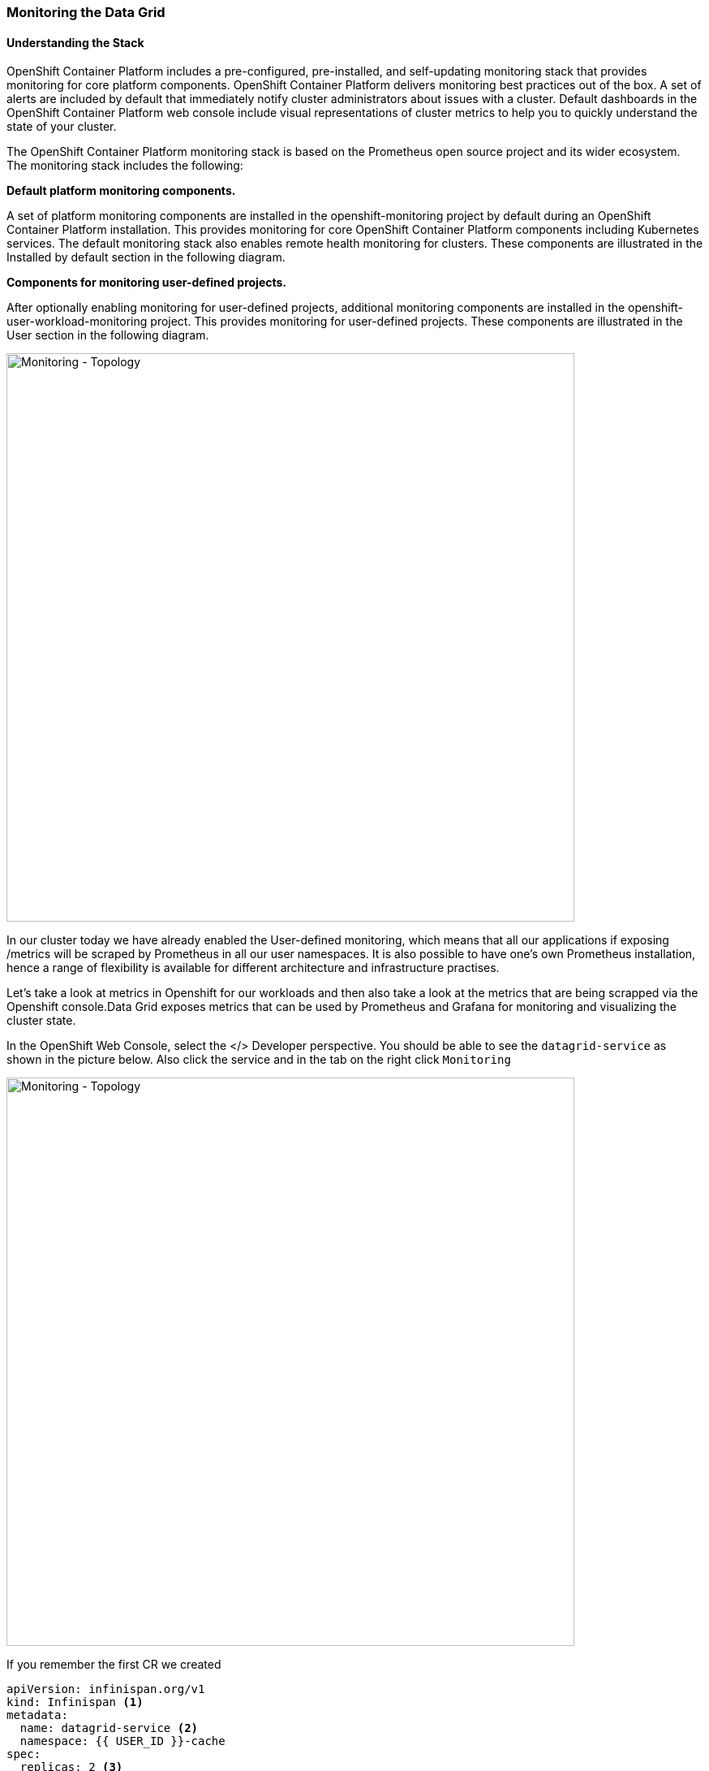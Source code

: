 === Monitoring the Data Grid
:experimental:

==== Understanding the Stack
OpenShift Container Platform includes a pre-configured, pre-installed, and self-updating monitoring stack that provides monitoring for core platform components. OpenShift Container Platform delivers monitoring best practices out of the box. A set of alerts are included by default that immediately notify cluster administrators about issues with a cluster. Default dashboards in the OpenShift Container Platform web console include visual representations of cluster metrics to help you to quickly understand the state of your cluster.

The OpenShift Container Platform monitoring stack is based on the Prometheus open source project and its wider ecosystem. The monitoring stack includes the following:

*Default platform monitoring components.* 

A set of platform monitoring components are installed in the openshift-monitoring project by default during an OpenShift Container Platform installation. This provides monitoring for core OpenShift Container Platform components including Kubernetes services. The default monitoring stack also enables remote health monitoring for clusters. These components are illustrated in the Installed by default section in the following diagram.

*Components for monitoring user-defined projects.* 

After optionally enabling monitoring for user-defined projects, additional monitoring components are installed in the openshift-user-workload-monitoring project. This provides monitoring for user-defined projects. These components are illustrated in the User section in the following diagram.

image::ocp-prometheus-arch.png[Monitoring - Topology, 700]

In our cluster today we have already enabled the User-defined monitoring, which means that all our applications if exposing /metrics will be scraped by Prometheus in all our user namespaces. It is also possible to have one's own Prometheus installation, hence a range of flexibility is available for different architecture and infrastructure practises.

Let's take a look at metrics in Openshift for our workloads and then also take a look at the metrics that are being scrapped via the Openshift console.Data Grid exposes metrics that can be used by Prometheus and Grafana for monitoring and visualizing the cluster state.

In the OpenShift Web Console, select the </> Developer perspective. You should be able to see the `datagrid-service` as shown in the picture below. 
Also click the service and in the tab on the right click `Monitoring`

image::monitoring-dg-dev-view.png[Monitoring - Topology, 700]

If you remember the first CR we created 

[source, yaml]
----
apiVersion: infinispan.org/v1
kind: Infinispan <1>
metadata:
  name: datagrid-service <2>
  namespace: {{ USER_ID }}-cache
spec:
  replicas: 2 <3>
  expose:
    type: LoadBalancer <4>
----

<1> Tell Kubernetes/Openshift that the Custom resource type is datagrid
<2> Specify the name of our cluster as datagrid-service
<3> Specify the replicas we want for our service
<4> Expose the grid to the outside world.

Lets open up our yaml again.
You can do that by

<1> Open Administrator perspective in the Openshift console
<2> Navigate to `Installed Operators > Data Grid > All instances`
<3> Click on `datagrid-service`
<4> Finally click the yaml

By default the monitoring should be enabled. Look for the following construct which is set to `true`

[source, yaml]
----
metadata:
  annotations:
    infinispan.org/monitoring: 'true'
----

This means that our datagrid is exposing metrics at the /metrics end point for Prometheus to gather.

With Openshift 4.6+ you can now also get the prometheus metrics. Lets take a look at the metrics from our Data grid services. 

<1> Goto the Openshift Developer perspective in the Openshift Console 
<2> Make sure you have chosen the right name space in this case `{{ USER_ID }}-cache`
<3> Click Monitoring menu, then metrics
<4> Open the Metrics tab and confirm that you can query Data Grid metrics, via the custom query with the following text and press enter.

[source, shell, role="copypaste"]
----
vendor_cache_manager_default_cluster_size
----

The following picture shows an example view showing us that we have 2 replicas in our cluster.

image::monitoring-dg-metrics-view.png[Monitoring - Topology, 700]

You can try a bunch of other queries if you'd like. by your the custom queries. Perfect so we have prometheus metrics working in and well integrated environment. Lets now also configure a Grafana dashboard.

To support various needs, Data Grid Operator integrates with the community version of the Grafana Operator to create dashboards for Data Grid services.
Grafana is an open source solution that enables pulling up metrics. It makes the data more meaningful by organizing it via multiple datasources and metrics from a distributed deployment. E.g if we have a bunch of Data grid clusters we could use this dashboard to track and monitor all of them. Grafana dashboards make this possible. 
 
Lets' Configure our Grafana dashboard, the Data grid operator will take care of this for us. But first we will need to create a Grafana instance so the operator knows where to configure the Data grid dashboard.

First lets create a service account for our application, press the `+` sign on the top right corner and load the following yaml and press create. Also shown in the following picture.

image::monitoring-create-sa-yaml.png[Monitoring - Topology, 700]

[source, yaml, role="copypaste"]
----
apiVersion: v1
kind: ServiceAccount
metadata:
  name: infinispan-monitoring
  namespace: {{ USER_ID }}-cache
----


Perfect we now have setup a service account that will help Grafana read the Data grid metrics.

Lets setup a Grafana instance as well. 

Head over back the the `Installed Operators` and then click `Grafana` as shown in the picture below.

image::monitoring-create-grafana.png[Monitoring - Topology, 900]

And then press the `Create Instance` button. Once done you should see a form as following.

image::monitoring-create-grafana-form.png[Monitoring - Topology, 700]

Click create, this could take a minute or so until the Grafana instance comes up.

Move to the Networking > Routes menu. You should see a similar route as in the picture below

image::monitoring-create-grafana-route.png[Monitoring - Topology, 900]

Perfect now we have a Grafana instance setup. In order to ensure we can get metrics from Data grid into Grafana via prometheus we will setup a datasource.

In the Openshift console, ensure you are in the project: {{ USER_ID }}-cache and then press the `+` sign on the top right corner and load the following yaml.
Do not click **Create** yet 

[source, shell, role="copypaste"]
----
apiVersion: integreatly.org/v1alpha1
kind: GrafanaDataSource
metadata:
  name: grafanadatasource
spec:
  name: datasource.yaml
  datasources:
    - access: proxy
      editable: true
      isDefault: true
      jsonData:
        httpHeaderName1: Authorization
        timeInterval: 5s
        tlsSkipVerify: true
      name: Prometheus
      secureJsonData:
        httpHeaderValue1: >-
          Bearer
          <YOUR  BEARER TOKEN HERE>
      type: prometheus
      url: 'https://thanos-querier.openshift-monitoring.svc.cluster.local:9091'
----

You need to replace the value of the bearer token.

For this head off to your CodeReady workspaces Terminal and run the following command in the CodeReady workspaces terminal. Ensure that you are already logged in to openshift via the terminal and that your project is {{ USER_ID }}-cache

[source, shell, role="copypaste"]
----
oc serviceaccounts get-token infinispan-monitoring
----

The output would give you a large String i.e is the actual token we will use for the Grafana datasource. Copy this token and head back to the Openshift console and replace the `<YOUR  BEARER TOKEN HERE>` with your actual token. The token is long and encrypted. It enables Grafana to integrate with Data grid. 
Now yo can press create.

Perfect! You are moving along nicely. One final step. Lets configure our dashboard. Data grid should be able to watch this namespace e.g. incase Grafana was in another namespace. 
In our case it isn't. So all we need to do is create a dashboard yaml. 
Again click the `+` sign on the top right corner in your Openshift console to create a new yaml config.


[source, shell, role="copypaste"]
----
apiVersion: v1
kind: ConfigMap
metadata:
  name: infinispan-operator-config
data:
  grafana.dashboard.namespace: {{ USER_ID }}-cache
  grafana.dashboard.name: infinispan
  grafana.dashboard.monitoring.key: middleware
----

Press `create` and this should create a new dashboard in Grafana that will be called `Infinispan`. All Data grid instances in our namespace will be sending data to Prometheus which is then loaded up in the Grafana dashboard. If this CR is removed, the dashboard will stop to exist.

Head over to `Networking > Routes` , and click the Grafana route.
You should see the Grafana landing page. As shown in the picture below click the Manage menu and you should be able to see `{{ USER_ID }}-cache` and then under it link to `Infinispan` dashboard. 

image::monitoring-grafana-dashboard-1.png[Monitoring - Topology, 700]

Click on `Infinispan` and following dashboard should load up. the metrics details might differ.

image::monitoring-grafana-dashboard-2.png[Monitoring - Topology, 700]


=== Recap
<1> Service monitor via the DataGrid Operator
<2> Metrics via Openshift console and prometheus
<4> Created Grafana Datasource
<5> Created Grafana Dashboard


*Congratulations!!* you have completed the metrics and monitoring labs. All the instances that will be created in this namespace etc will show up in the metrics and the dashboard. Lets move on to the next labs and do exactly that! 